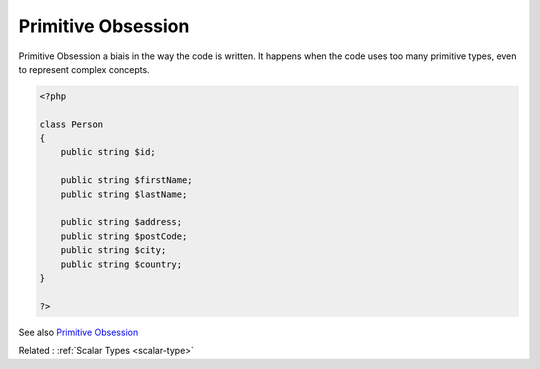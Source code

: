 .. _primitive-obsession:
.. meta::
	:description:
		Primitive Obsession: Primitive Obsession a biais in the way the code is written.
	:twitter:card: summary_large_image
	:twitter:site: @exakat
	:twitter:title: Primitive Obsession
	:twitter:description: Primitive Obsession: Primitive Obsession a biais in the way the code is written
	:twitter:creator: @exakat
	:twitter:image:src: https://php-dictionary.readthedocs.io/en/latest/_static/logo.png
	:og:image: https://php-dictionary.readthedocs.io/en/latest/_static/logo.png
	:og:title: Primitive Obsession
	:og:type: article
	:og:description: Primitive Obsession a biais in the way the code is written
	:og:url: https://php-dictionary.readthedocs.io/en/latest/dictionary/primitive-obsession.ini.html
	:og:locale: en
.. raw:: html

	<script type="application/ld+json">{"@context":"https:\/\/schema.org","@graph":[{"@type":"WebPage","@id":"https:\/\/php-dictionary.readthedocs.io\/en\/latest\/tips\/debug_zval_dump.html","url":"https:\/\/php-dictionary.readthedocs.io\/en\/latest\/tips\/debug_zval_dump.html","name":"Primitive Obsession","isPartOf":{"@id":"https:\/\/www.exakat.io\/"},"datePublished":"Wed, 05 Mar 2025 15:10:46 +0000","dateModified":"Wed, 05 Mar 2025 15:10:46 +0000","description":"Primitive Obsession a biais in the way the code is written","inLanguage":"en-US","potentialAction":[{"@type":"ReadAction","target":["https:\/\/php-dictionary.readthedocs.io\/en\/latest\/dictionary\/Primitive Obsession.html"]}]},{"@type":"WebSite","@id":"https:\/\/www.exakat.io\/","url":"https:\/\/www.exakat.io\/","name":"Exakat","description":"Smart PHP static analysis","inLanguage":"en-US"}]}</script>


Primitive Obsession
-------------------

Primitive Obsession a biais in the way the code is written. It happens when the code uses too many primitive types, even to represent complex concepts.

.. code-block:: php
   
   <?php
   
   class Person
   {
       public string $id;
   
       public string $firstName;
       public string $lastName;
   
       public string $address;
       public string $postCode;
       public string $city;
       public string $country;
   }
   
   ?>


See also `Primitive Obsession <https://refactoring.guru/smells/primitive-obsession>`_

Related : :ref:`Scalar Types <scalar-type>`
